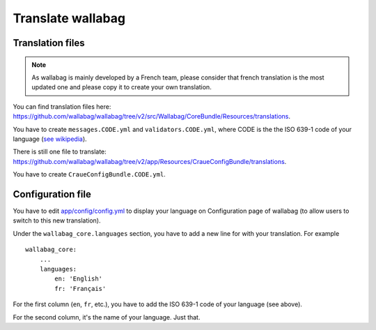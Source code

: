 Translate wallabag
==================

Translation files
-----------------

.. note::

    As wallabag is mainly developed by a French team, please consider that french translation is the most updated one and please copy it to create your own translation.

You can find translation files here: https://github.com/wallabag/wallabag/tree/v2/src/Wallabag/CoreBundle/Resources/translations.

You have to create ``messages.CODE.yml`` and ``validators.CODE.yml``, where CODE is the the ISO 639-1 code of your language (`see wikipedia <https://en.wikipedia.org/wiki/List_of_ISO_639-1_codes>`__).

There is still one file to translate: https://github.com/wallabag/wallabag/tree/v2/app/Resources/CraueConfigBundle/translations.

You have to create ``CraueConfigBundle.CODE.yml``.

Configuration file
------------------

You have to edit `app/config/config.yml
<https://github.com/wallabag/wallabag/blob/v2/app/config/config.yml>`__ to display your language on Configuration page of wallabag (to allow users to switch to this new translation).

Under the ``wallabag_core.languages`` section, you have to add a new line for with your translation. For example

::

    wallabag_core:
        ...
        languages:
            en: 'English'
            fr: 'Français'


For the first column (``en``, ``fr``, etc.), you have to add the ISO 639-1 code of your language (see above).

For the second column, it's the name of your language. Just that.
